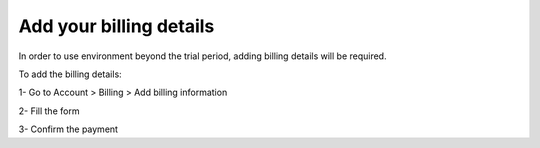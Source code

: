 .. Copyright (C) 2020 Wazuh, Inc.

.. _cloud_account_billing_details:

Add your billing details
========================

.. meta::
  :description: Learn how to add your billing details. 

In order to use environment beyond the trial period, adding billing details will be required.

To add the billing details:

1- Go to Account > Billing > Add billing information

2- Fill the form

3- Confirm the payment
